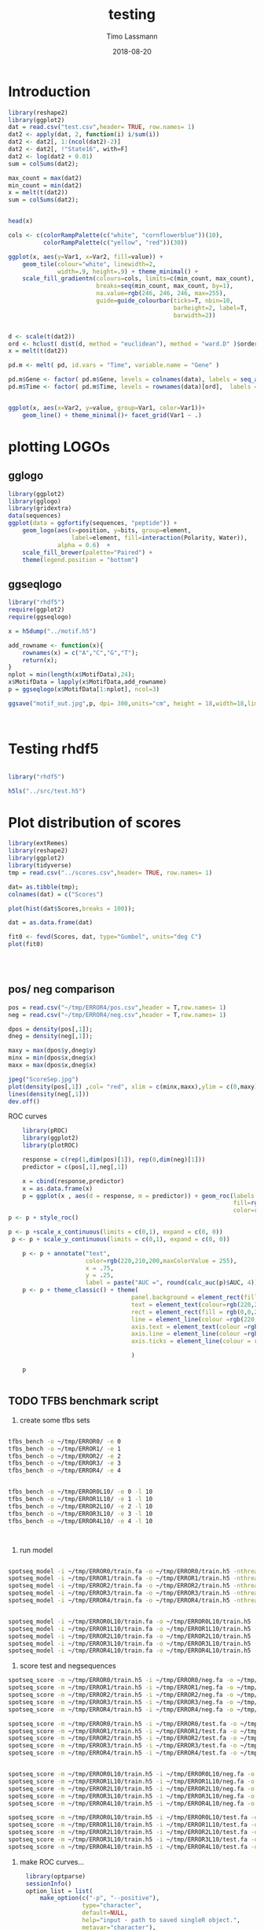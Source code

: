 #+TITLE:  testing 
#+AUTHOR: Timo Lassmann
#+EMAIL:  timo.lassmann@telethonkids.org.au
#+DATE:   2018-08-20
#+LATEX_CLASS: report
#+OPTIONS:  toc:nil
#+OPTIONS: H:4
#+LATEX_CMD: xelatex

* Introduction 
  

  #+BEGIN_SRC R :session one :results none
    library(reshape2)
    library(ggplot2)
    dat = read.csv("test.csv",header= TRUE, row.names= 1)
    dat2 <- apply(dat, 2, function(i) i/sum(i))
    dat2 <- dat2[, 1:(ncol(dat2)-2)]
    dat2 <- dat2[, !"State16", with=F]
    dat2 <- log(dat2 + 0.01)
    sum = colSums(dat2);

    max_count = max(dat2)
    min_count = min(dat2)
    x = melt(t(dat2))
    sum = colSums(dat2);


    head(x)

    cols <- c(colorRampPalette(c("white", "cornflowerblue"))(10),
              colorRampPalette(c("yellow", "red"))(30))

    ggplot(x, aes(y=Var1, x=Var2, fill=value)) + 
        geom_tile(colour="white", linewidth=2, 
                  width=.9, height=.9) + theme_minimal() +
        scale_fill_gradientn(colours=cols, limits=c(min_count, max_count),
                             breaks=seq(min_count, max_count, by=1), 
                             na.value=rgb(246, 246, 246, max=255),
                             guide=guide_colourbar(ticks=T, nbin=10,
                                                   barheight=2, label=T, 
                                                   barwidth=2))  
  #+END_SRC  

  #+RESULTS:

  #+BEGIN_SRC R :session one

    d <- scale(t(dat2))
    ord <- hclust( dist(d, method = "euclidean"), method = "ward.D" )$order
    x = melt(t(dat2))

    pd.m <- melt( pd, id.vars = "Time", variable.name = "Gene" )

    pd.m$Gene <- factor( pd.m$Gene, levels = colnames(data), labels = seq_along( colnames(data) ) )
    pd.m$Time <- factor( pd.m$Time, levels = rownames(data)[ord],  labels = c("0h", "0.25h", "0.5h","1h","2h","3h","6h","12h","24h","48h") )


    ggplot(x, aes(x=Var2, y=value, group=Var1, color=Var1))+
        geom_line() + theme_minimal()+ facet_grid(Var1 ~ .)

  #+END_SRC  

* plotting LOGOs

** gglogo
   #+BEGIN_SRC R :session one 
     library(ggplot2)
     library(gglogo)
     library(gridextra)
     data(sequences)
     ggplot(data = ggfortify(sequences, "peptide")) +      
         geom_logo(aes(x=position, y=bits, group=element, 
                       label=element, fill=interaction(Polarity, Water)),
                   alpha = 0.6)  +
         scale_fill_brewer(palette="Paired") +
         theme(legend.position = "bottom")
   #+END_SRC

   #+RESULTS:


** ggseqlogo

   #+BEGIN_SRC R :session one 
     library("rhdf5")
     require(ggplot2)
     require(ggseqlogo)

     x = h5dump("../motif.h5")

     add_rowname <- function(x){
         rownames(x) = c("A","C","G","T");
         return(x);
     }
     nplot = min(length(x$MotifData),24);
     x$MotifData = lapply(x$MotifData,add_rowname)
     p = ggseqlogo(x$MotifData[1:nplot], ncol=3)

     ggsave("motif_out.jpg",p, dpi= 300,units="cm", height = 18,width=18,limitsize = TRUE )



   #+END_SRC
   #+RESULTS:

* Testing rhdf5 

  #+BEGIN_SRC R :session one

    library("rhdf5")

    h5ls("../src/test.h5")

  #+END_SRC

* Plot distribution of scores


  #+BEGIN_SRC R :session one :results none 
    library(extRemes)
    library(reshape2)
    library(ggplot2)
    library(tidyverse)
    tmp = read.csv("../scores.csv",header= TRUE, row.names= 1)

    dat= as.tibble(tmp); 
    colnames(dat) = c("Scores")

    plot(hist(dat$Scores,breaks = 100));

    dat = as.data.frame(dat) 

    fit0 <- fevd(Scores, dat, type="Gumbel", units="deg C") 
    plot(fit0)




  #+END_SRC

** pos/ neg comparison 


   #+BEGIN_SRC R :session one :results none 
     pos = read.csv("~/tmp/ERROR4/pos.csv",header = T,row.names= 1) 
     neg = read.csv("~/tmp/ERROR4/neg.csv",header = T,row.names= 1) 

     dpos = density(pos[,1]);
     dneg = density(neg[,1]);

     maxy = max(dpos$y,dneg$y)
     minx = min(dpos$x,dneg$x)
     maxx = max(dpos$x,dneg$x)

     jpeg("ScoreSep.jpg")
     plot(density(pos[,1]) ,col= "red", xlim = c(minx,maxx),ylim = c(0,maxy))
     lines(density(neg[,1]))
     dev.off()

   #+END_SRC

   ROC curves

   #+BEGIN_SRC R :session one :results none 
     library(pROC)
     library(ggplot2)
     library(plotROC)

     response = c(rep(1,dim(pos)[1]), rep(0,dim(neg)[1]))
     predictor = c(pos[,1],neg[,1])

     x = cbind(response,predictor) 
     x = as.data.frame(x) 
     p = ggplot(x , aes(d = response, m = predictor)) + geom_roc(labels = FALSE,
                                                                 fill=rgb(0,0,20,maxColorValue = 255),
                                                                 color=rgb(220,210,200,maxColorValue = 255))
 p <- p + style_roc()

 p <- p +scale_x_continuous(limits = c(0,1), expand = c(0, 0)) 
  p <- p + scale_y_continuous(limits = c(0,1), expand = c(0, 0)) 

     p <- p + annotate("text",
                       color=rgb(220,210,200,maxColorValue = 255),
                       x = .75,
                       y = .25, 
                       label = paste("AUC =", round(calc_auc(p)$AUC, 4))) 
     p <- p + theme_classic() + theme(
                                    panel.background = element_rect(fill =rgb(0,0,20,maxColorValue = 255), colour = NA),
                                    text = element_text(colour=rgb(220,210,200,maxColorValue = 255)),
                                    rect = element_rect(fill = rgb(0,0,20,maxColorValue = 255),colour=rgb(0,0,20,maxColorValue = 255)),
                                    line = element_line(colour =rgb(220,210,200,maxColorValue = 255)), 
                                    axis.text = element_text(colour =rgb(220,210,200,maxColorValue = 255)),
                                    axis.line = element_line(colour =rgb(220,210,200,maxColorValue = 255)), 
                                    axis.ticks = element_line(colour = rgb(220,210,200,maxColorValue = 255)),

                                    )

     p


   #+END_SRC

** TODO TFBS benchmark script 

   1) create some tfbs sets 
   #+BEGIN_SRC bash 

     tfbs_bench -o ~/tmp/ERROR0/ -e 0 
     tfbs_bench -o ~/tmp/ERROR1/ -e 1
     tfbs_bench -o ~/tmp/ERROR2/ -e 2
     tfbs_bench -o ~/tmp/ERROR3/ -e 3
     tfbs_bench -o ~/tmp/ERROR4/ -e 4


     tfbs_bench -o ~/tmp/ERROR0L10/ -e 0 -l 10
     tfbs_bench -o ~/tmp/ERROR1L10/ -e 1 -l 10
     tfbs_bench -o ~/tmp/ERROR2L10/ -e 2 -l 10
     tfbs_bench -o ~/tmp/ERROR3L10/ -e 3 -l 10
     tfbs_bench -o ~/tmp/ERROR4L10/ -e 4 -l 10



   #+END_SRC

   2) run model 

   #+BEGIN_SRC bash 

     spotseq_model -i ~/tmp/ERROR0/train.fa -o ~/tmp/ERROR0/train.h5 -nthreads 4 --niter 10000
     spotseq_model -i ~/tmp/ERROR1/train.fa -o ~/tmp/ERROR1/train.h5 -nthreads 4 --niter 10000
     spotseq_model -i ~/tmp/ERROR2/train.fa -o ~/tmp/ERROR2/train.h5 -nthreads 4 --niter 10000
     spotseq_model -i ~/tmp/ERROR3/train.fa -o ~/tmp/ERROR3/train.h5 -nthreads 4 --niter 10000
     spotseq_model -i ~/tmp/ERROR4/train.fa -o ~/tmp/ERROR4/train.h5 -nthreads 4 --niter 10000


     spotseq_model -i ~/tmp/ERROR0L10/train.fa -o ~/tmp/ERROR0L10/train.h5 -nthreads 4 --niter 10000
     spotseq_model -i ~/tmp/ERROR1L10/train.fa -o ~/tmp/ERROR1L10/train.h5 -nthreads 4 --niter 10000
     spotseq_model -i ~/tmp/ERROR2L10/train.fa -o ~/tmp/ERROR2L10/train.h5 -nthreads 4 --niter 10000
     spotseq_model -i ~/tmp/ERROR3L10/train.fa -o ~/tmp/ERROR3L10/train.h5 -nthreads 4 --niter 10000
     spotseq_model -i ~/tmp/ERROR4L10/train.fa -o ~/tmp/ERROR4L10/train.h5 -nthreads 4 --niter 10000

   #+END_SRC

   3) score test and negsequences 

   #+BEGIN_SRC bash 
     spotseq_score -m ~/tmp/ERROR0/train.h5 -i ~/tmp/ERROR0/neg.fa -o ~/tmp/ERROR0/neg.csv
     spotseq_score -m ~/tmp/ERROR1/train.h5 -i ~/tmp/ERROR1/neg.fa -o ~/tmp/ERROR1/neg.csv
     spotseq_score -m ~/tmp/ERROR2/train.h5 -i ~/tmp/ERROR2/neg.fa -o ~/tmp/ERROR2/neg.csv
     spotseq_score -m ~/tmp/ERROR3/train.h5 -i ~/tmp/ERROR3/neg.fa -o ~/tmp/ERROR3/neg.csv
     spotseq_score -m ~/tmp/ERROR4/train.h5 -i ~/tmp/ERROR4/neg.fa -o ~/tmp/ERROR4/neg.csv

     spotseq_score -m ~/tmp/ERROR0/train.h5 -i ~/tmp/ERROR0/test.fa -o ~/tmp/ERROR0/pos.csv
     spotseq_score -m ~/tmp/ERROR1/train.h5 -i ~/tmp/ERROR1/test.fa -o ~/tmp/ERROR1/pos.csv
     spotseq_score -m ~/tmp/ERROR2/train.h5 -i ~/tmp/ERROR2/test.fa -o ~/tmp/ERROR2/pos.csv
     spotseq_score -m ~/tmp/ERROR3/train.h5 -i ~/tmp/ERROR3/test.fa -o ~/tmp/ERROR3/pos.csv
     spotseq_score -m ~/tmp/ERROR4/train.h5 -i ~/tmp/ERROR4/test.fa -o ~/tmp/ERROR4/pos.csv


     spotseq_score -m ~/tmp/ERROR0L10/train.h5 -i ~/tmp/ERROR0L10/neg.fa -o ~/tmp/ERROR0L10/neg.csv
     spotseq_score -m ~/tmp/ERROR1L10/train.h5 -i ~/tmp/ERROR1L10/neg.fa -o ~/tmp/ERROR1L10/neg.csv
     spotseq_score -m ~/tmp/ERROR2L10/train.h5 -i ~/tmp/ERROR2L10/neg.fa -o ~/tmp/ERROR2L10/neg.csv
     spotseq_score -m ~/tmp/ERROR3L10/train.h5 -i ~/tmp/ERROR3L10/neg.fa -o ~/tmp/ERROR3L10/neg.csv
     spotseq_score -m ~/tmp/ERROR4L10/train.h5 -i ~/tmp/ERROR4L10/neg.fa -o ~/tmp/ERROR4L10/neg.csv

     spotseq_score -m ~/tmp/ERROR0L10/train.h5 -i ~/tmp/ERROR0L10/test.fa -o ~/tmp/ERROR0L10/pos.csv
     spotseq_score -m ~/tmp/ERROR1L10/train.h5 -i ~/tmp/ERROR1L10/test.fa -o ~/tmp/ERROR1L10/pos.csv
     spotseq_score -m ~/tmp/ERROR2L10/train.h5 -i ~/tmp/ERROR2L10/test.fa -o ~/tmp/ERROR2L10/pos.csv
     spotseq_score -m ~/tmp/ERROR3L10/train.h5 -i ~/tmp/ERROR3L10/test.fa -o ~/tmp/ERROR3L10/pos.csv
     spotseq_score -m ~/tmp/ERROR4L10/train.h5 -i ~/tmp/ERROR4L10/test.fa -o ~/tmp/ERROR4L10/pos.csv

   #+END_SRC



   4) make ROC curves... 



   #+BEGIN_SRC R :tangle makeROC.R :shebang #!/usr/bin/env Rscript 
     library(optparse) 
     sessionInfo()
     option_list = list(
         make_option(c("-p", "--positive"),
                     type="character",
                     default=NULL,
                     help="input - path to saved singleR object.", 
                     metavar="character"),
         make_option(c("-n", "--negative"),
                     type="character",
                     default=NULL,
                     help="input - path to saved singleR object.", 
                     metavar="character"),
         make_option(c("-e", "--experimentname"),
                     type="character",
                     default=NULL,
                     help="input - path to saved singleR object.", 
                     metavar="character")

     ); 

     opt_parser <- OptionParser(option_list=option_list,
                                description = "\nLoad singleR object and make plots.",
                                epilogue = "Example:\n\n  Blah  \n\n");
     opt <- parse_args(opt_parser);

     if (is.null(opt$positive)){
         print_help(opt_parser)
         stop("Missing infile!\n", call.=FALSE)
     }
     if (is.null(opt$negative)){
         print_help(opt_parser)
         stop("Missing infile!\n", call.=FALSE)
     }

     posname <- opt$positive
     negname <- opt$negative
     name <- opt$experimentname
     pos = read.csv(posname,header = T,row.names= 1) 
     neg = read.csv(negname,header = T,row.names= 1) 

    # library(pROC)
 library(ggplot2)
     library(plotROC)
library(tikzDevice)

     response = c(rep(1,dim(pos)[1]), rep(0,dim(neg)[1]))
     predictor = c(pos[,1],neg[,1])

     #roc = roc(response,predictor)



     x = cbind(response,predictor) 
     x = as.data.frame(x) 
     p = ggplot(x , aes(d = response, m = predictor)) + geom_roc(labels = FALSE,
                                                                 fill=rgb(0,0,20,maxColorValue = 255),
                                                                 color=rgb(220,210,200,maxColorValue = 255))

p <- p + geom_abline(intercept = 0, slope = 1, color=rgb(220,210,200,maxColorValue = 255))
 p <- p +scale_x_continuous(limits = c(0,1), expand = c(0, 0)) 
  p <- p + scale_y_continuous(limits = c(0,1), expand = c(0, 0)) 

     p <- p + annotate("text",
                       color=rgb(220,210,200,maxColorValue = 255),
                       x = .75,
                       y = .25, 
                       label = paste("AUC =", round(calc_auc(p)$AUC, 4))) 
p  <-  p + xlab("1-Specificity (FPR)")
p  <-  p + ylab("Sensitivity (TPR)")

     p <- p + theme_classic() + theme(
                                    panel.background = element_rect(fill =rgb(0,0,20,maxColorValue = 255), colour = rgb(0,0,20,maxColorValue = 255)),
                                    text = element_text(colour=rgb(220,210,200,maxColorValue = 255)),
                                    rect = element_rect(fill = rgb(0,0,20,maxColorValue = 255),colour=rgb(0,0,20,maxColorValue = 255)),
                                    line = element_line(colour =rgb(220,210,200,maxColorValue = 255)), 
                                    axis.text = element_text(colour =rgb(220,210,200,maxColorValue = 255)),
                                    axis.line = element_line(colour =rgb(220,210,200,maxColorValue = 255)), 
                                    axis.ticks = element_line(colour = rgb(220,210,200,maxColorValue = 255)),

                                    )

     
outname = paste0("ROC_",name,".jpg");
     jpeg(outname,width = 480, height = 480, units = "px", pointsize = 12,     quality = 90)
p
 #    plot.roc(roc,print.auc=TRUE, auc.polygon=TRUE, grid=c(0.1, 0.1),
  #            grid.col=c("green", "red"), max.auc.polygon=TRUE,)






     dev.off()
options(tikzDocumentDeclaration = '\\documentclass{beamer}')
     outname = paste0("ROC_",name,".tex");
tikz(outname,width = 2, height = 2)
p
dev.off()

   #+END_SRC


   5) run script
   #+BEGIN_SRC bash :results none 
     ./makeROC.R -p ~/tmp/ERROR0/pos.csv -n ~/tmp/ERROR0/neg.csv -e ERROR0
     ./makeROC.R -p ~/tmp/ERROR1/pos.csv -n ~/tmp/ERROR1/neg.csv -e ERROR1
     ./makeROC.R -p ~/tmp/ERROR2/pos.csv -n ~/tmp/ERROR2/neg.csv -e ERROR2
     ./makeROC.R -p ~/tmp/ERROR3/pos.csv -n ~/tmp/ERROR3/neg.csv -e ERROR3
     ./makeROC.R -p ~/tmp/ERROR4/pos.csv -n ~/tmp/ERROR4/neg.csv -e ERROR4

     ./makeROC.R -p ~/tmp/ERROR0L10/pos.csv -n ~/tmp/ERROR0L10/neg.csv -e ERROR0L10
     ./makeROC.R -p ~/tmp/ERROR1L10/pos.csv -n ~/tmp/ERROR1L10/neg.csv -e ERROR1L10
     ./makeROC.R -p ~/tmp/ERROR2L10/pos.csv -n ~/tmp/ERROR2L10/neg.csv -e ERROR2L10
     ./makeROC.R -p ~/tmp/ERROR3L10/pos.csv -n ~/tmp/ERROR3L10/neg.csv -e ERROR3L10
     ./makeROC.R -p ~/tmp/ERROR4L10/pos.csv -n ~/tmp/ERROR4L10/neg.csv -e ERROR4L10

   #+END_SRC
 
 6) make silly boxplot 


#+BEGIN_SRC R :session one 
  library(ggplot2) 
  library(reshape2)
library(tikzDevice)

  readlogOdds <-function(filename,mat, name){
     tmp <- read.csv(filename,header = T,row.names= 1)
     names(tmp)[1] <- name
     x <- melt(tmp);
   mat= rbind(mat,x);
   return(mat)
  }

mat = matrix(, nrow = 0, ncol = 2)
mat = readlogOdds("~/tmp/ERROR0/pos.csv",mat,"0");
mat = readlogOdds("~/tmp/ERROR1/pos.csv",mat,"1");
mat = readlogOdds("~/tmp/ERROR2/pos.csv",mat,"2");
mat = readlogOdds("~/tmp/ERROR3/pos.csv",mat,"3");
mat = readlogOdds("~/tmp/ERROR4/pos.csv",mat,"4");
mat$mode = "F"
mat2 = matrix(, nrow = 0, ncol = 2)
mat2 = readlogOdds("~/tmp/ERROR0L10/pos.csv",mat2,"0");
mat2 = readlogOdds("~/tmp/ERROR1L10/pos.csv",mat2,"1");
mat2 = readlogOdds("~/tmp/ERROR2L10/pos.csv",mat2,"2");
mat2 = readlogOdds("~/tmp/ERROR3L10/pos.csv",mat2,"3");
mat2 = readlogOdds("~/tmp/ERROR4L10/pos.csv",mat2,"4");
mat2$mode = "L"



mat3 = matrix(, nrow = 0, ncol = 2)
mat3 = readlogOdds("~/tmp/ERROR0/neg.csv",mat3,"0");
mat3 = readlogOdds("~/tmp/ERROR1/neg.csv",mat3,"1");
mat3 = readlogOdds("~/tmp/ERROR2/neg.csv",mat3,"2");
mat3 = readlogOdds("~/tmp/ERROR3/neg.csv",mat3,"3");
mat3 = readlogOdds("~/tmp/ERROR4/neg.csv",mat3,"4");
mat3$mode = "C"



names(mat) = c("Error","logoddsscore","mode")
names(mat2) = c("Error","logoddsscore","mode")
names(mat3) = c("Error","logoddsscore","mode")
 p <- ggplot(mat, aes(x=Error, y=logoddsscore)) + geom_boxplot(fill=rgb(0,0,20,maxColorValue = 255),color=rgb(220,210,200,maxColorValue = 255))

p  <-  p + xlab("Errors")
p  <-  p + ylab(expression(paste(log[2],frac(P(x/H),P(x/R)), sep = "")))
p <- p + theme_classic() + theme(
panel.background = element_rect(fill =rgb(0,0,20,maxColorValue = 255), colour = NA),
text = element_text(colour=rgb(220,210,200,maxColorValue = 255)),
 rect = element_rect(fill = rgb(0,0,20,maxColorValue = 255),colour=rgb(0,0,20,maxColorValue = 255)),
axis.text = element_text(colour =rgb(220,210,200,maxColorValue = 255)),
line = element_line(colour =rgb(220,210,200,maxColorValue = 255)), 
 axis.line = element_line(colour =rgb(220,210,200,maxColorValue = 255)), 
axis.ticks = element_line(colour = rgb(220,210,200,maxColorValue = 255)),
)
p

options(tikzDocumentDeclaration = '\\documentclass{beamer}')
tikz('error_vs_log_odds.tex',width = 4, height = 3)
p
dev.off()

#+END_SRC

#+RESULTS:
: 2


\definecolor{foreground}{RGB}{220,210,200}
\definecolor{background}{RGB}{0,0,20}
\definecolor{darkgrey}{RGB}{88,88,108}
\definecolor{red}{RGB}{255,20,10}
#+RESULTS:

  ~/tmp/ERROR0/pos.csv 
  ~/tmp/ERROR1/pos.csv 
  ~/tmp/ERROR2/pos.csv 
  ~/tmp/ERROR3/pos.csv
  ~/tmp/ERROR4/pos.csv
 
